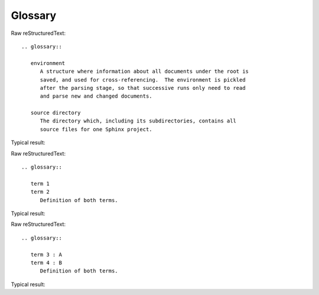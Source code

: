 Glossary
=========================
  
Raw reStructuredText:
::

  .. glossary::
  
     environment
        A structure where information about all documents under the root is
        saved, and used for cross-referencing.  The environment is pickled
        after the parsing stage, so that successive runs only need to read
        and parse new and changed documents.
  
     source directory
        The directory which, including its subdirectories, contains all
        source files for one Sphinx project. 
  
Typical result:  

.. glossary::

   environment
      A structure where information about all documents under the root is
      saved, and used for cross-referencing.  The environment is pickled
      after the parsing stage, so that successive runs only need to read
      and parse new and changed documents.

   source directory
      The directory which, including its subdirectories, contains all
      source files for one Sphinx project.

Raw reStructuredText:
::

  .. glossary::
  
     term 1
     term 2
        Definition of both terms. 
  
Typical result:  

.. glossary::

   term 1
   term 2
      Definition of both terms.
 
Raw reStructuredText:
::

  .. glossary::
  
     term 3 : A
     term 4 : B
        Definition of both terms.
  
Typical result:  

.. glossary::

   term 3 : A
   term 4 : B
      Definition of both terms.